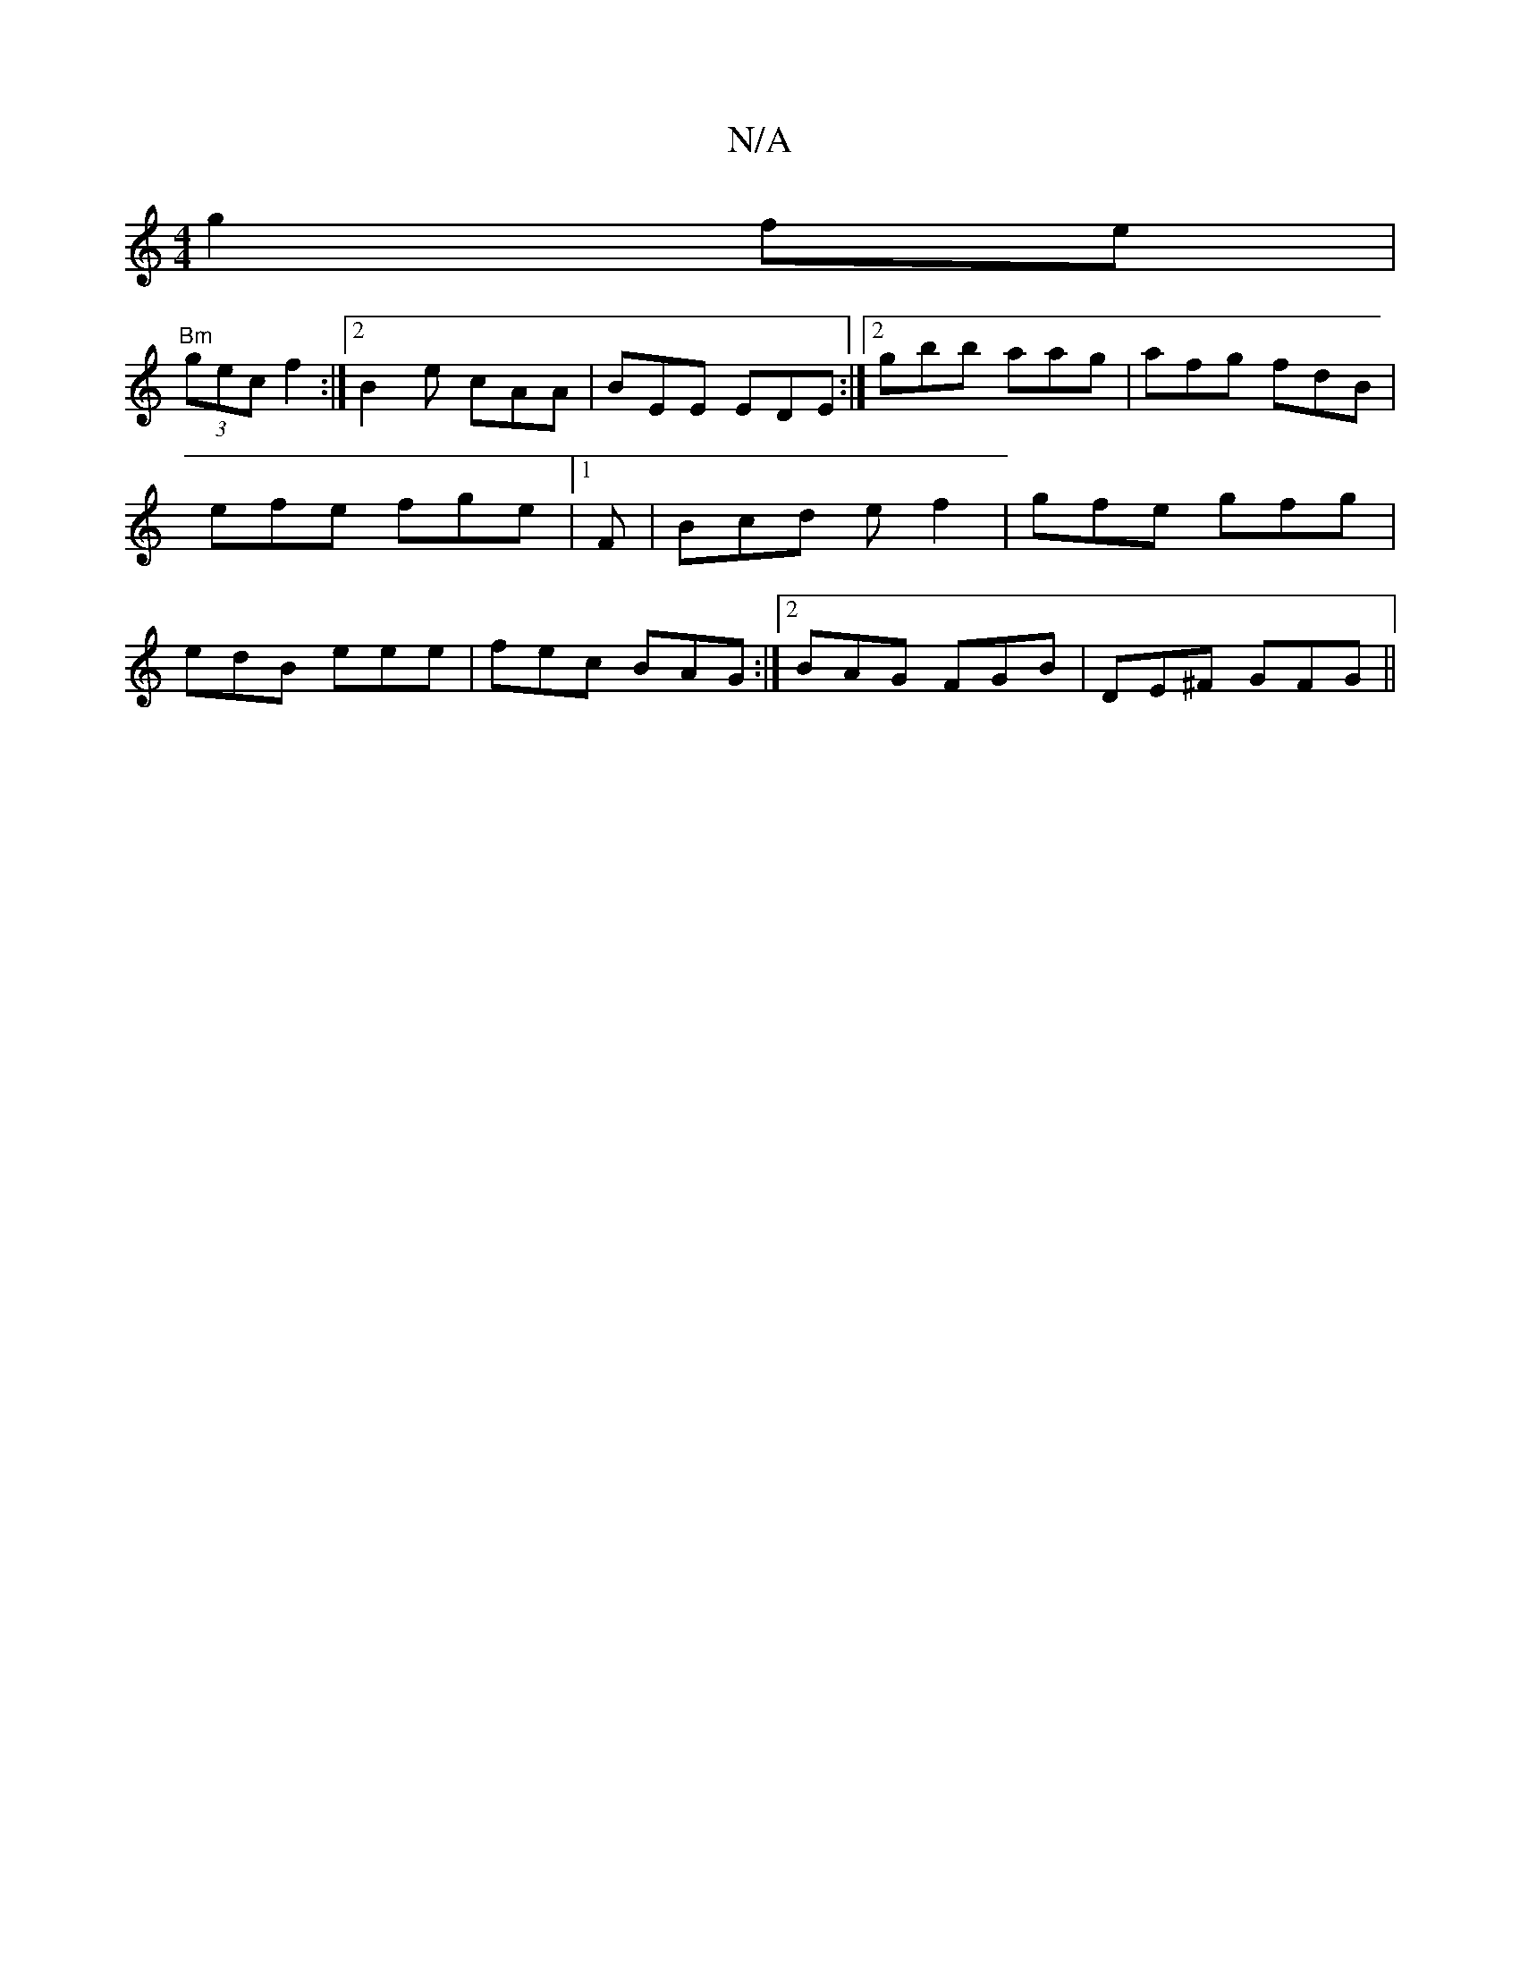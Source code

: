 X:1
T:N/A
M:4/4
R:N/A
K:Cmajor
g2fe|
"Bm"(3gec f2 :|2 B2e cAA|BEE EDE:|2 gbb aag |afg fdB|efe fge|1F | Bcd ef2|gfe gfg|edB eee | fec BAG :|2 BAG FGB |DE^F GFG||

A |: dcBA F2 AB | dBAG FGB2 cefg||
dgBA ~B2 AB|
A Aa gfg | agf eee |
